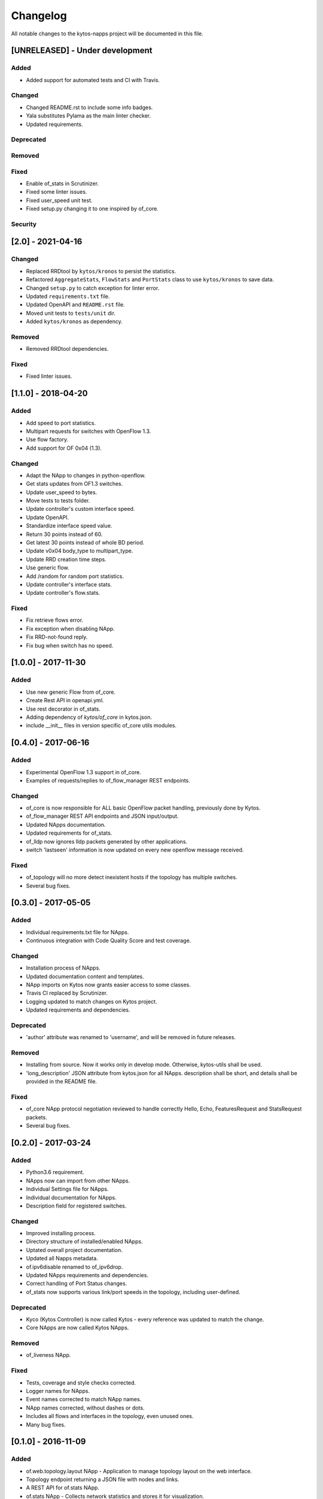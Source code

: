 #########
Changelog
#########
All notable changes to the kytos-napps project will be documented in this file.

[UNRELEASED] - Under development
********************************
Added
=====
- Added support for automated tests and CI with Travis.

Changed
=======
- Changed README.rst to include some info badges.
- Yala substitutes Pylama as the main linter checker.
- Updated requirements.

Deprecated
==========

Removed
=======

Fixed
=====
- Enable of_stats in Scrutinizer.
- Fixed some linter issues.
- Fixed user_speed unit test.
- Fixed setup.py changing it to one inspired by of_core.

Security
========

[2.0] - 2021-04-16
******************
Changed
=======
- Replaced RRDtool by ``kytos/kronos`` to persist the statistics.
- Refactored ``AggregateStats``, ``FlowStats`` and ``PortStats`` class
  to use ``kytos/kronos`` to save data.
- Changed ``setup.py`` to catch exception for linter error.
- Updated ``requirements.txt`` file.
- Updated OpenAPI and ``README.rst`` file.
- Moved unit tests to ``tests/unit`` dir.
- Added ``kytos/kronos`` as dependency.

Removed
=======
- Removed RRDtool dependencies.

Fixed
=====
- Fixed linter issues.


[1.1.0] - 2018-04-20
********************
Added
=====
- Add speed to port statistics.
- Multipart requests for switches with OpenFlow 1.3.
- Use flow factory.
- Add support for OF 0x04 (1.3).

Changed
=======
- Adapt the NApp to changes in python-openflow.
- Get stats updates from OF1.3 switches.
- Update user_speed to bytes.
- Move tests to tests folder.
- Update controller's custom interface speed.
- Update OpenAPI.
- Standardize interface speed value.
- Return 30 points instead of 60.
- Get latest 30 points instead of whole BD period.
- Update v0x04 body_type to multipart_type.
- Update RRD creation time steps.
- Use generic flow.
- Add /random for random port statistics.
- Update controller's interface stats.
- Update controller's flow.stats.

Fixed
=====
- Fix retrieve flows error.
- Fix exception when disabling NApp.
- Fix RRD-not-found reply.
- Fix bug when switch has no speed.

[1.0.0] - 2017-11-30
********************
Added
=====
- Use new generic Flow from of_core.
- Create Rest API in openapi.yml.
- Use rest decorator in of_stats.
- Adding dependency of `kytos/of_core` in kytos.json.
- include __init__ files in version specific of_core utils modules.

[0.4.0] - 2017-06-16
********************
Added
=====
- Experimental OpenFlow 1.3 support in of_core.
- Examples of requests/replies to of_flow_manager REST endpoints.

Changed
=======
- of_core is now responsible for ALL basic OpenFlow packet handling, previously
  done by Kytos.
- of_flow_manager REST API endpoints and JSON input/output.
- Updated NApps documentation.
- Updated requirements for of_stats.
- of_lldp now ignores lldp packets generated by other applications.
- switch 'lastseen' information is now updated on every new openflow message
  received.

Fixed
=====
- of_topology will no more detect inexistent hosts if the topology has multiple
  switches.
- Several bug fixes.

[0.3.0] - 2017-05-05
********************
Added
=====
- Individual requirements.txt file for NApps.
- Continuous integration with Code Quality Score and test coverage.

Changed
=======
- Installation process of NApps.
- Updated documentation content and templates.
- NApp imports on Kytos now grants easier access to some classes.
- Travis CI replaced by Scrutinizer.
- Logging updated to match changes on Kytos project.
- Updated requirements and dependencies.

Deprecated
==========
- 'author' attribute was renamed to 'username', and will be removed in future
  releases.

Removed
=======
- Installing from source. Now it works only in develop mode. Otherwise,
  kytos-utils shall be used.
- 'long_description' JSON attribute from kytos.json for all NApps. description
  shall be short, and details shall be provided in the README file.

Fixed
=====
- of_core NApp protocol negotiation reviewed to handle correctly Hello, Echo,
  FeaturesRequest and StatsRequest packets.
- Several bug fixes.


[0.2.0] - 2017-03-24
********************
Added
=====
- Python3.6 requirement.
- NApps now can import from other NApps.
- Individual Settings file for NApps.
- Individual documentation for NApps.
- Description field for registered switches.

Changed
=======
- Improved installing process.
- Directory structure of installed/enabled NApps.
- Uptated overall project documentation.
- Updated all Napps metadata.
- of.ipv6disable renamed to of_ipv6drop.
- Updated NApps requirements and dependencies.
- Correct handling of Port Status changes.
- of_stats now supports various link/port speeds in the topology, including
  user-defined.

Deprecated
==========
- Kyco (Kytos Controller) is now called Kytos - every reference was updated to
  match the change.
- Core NApps are now called Kytos NApps.

Removed
=======
- of_liveness NApp.

Fixed
=====
- Tests, coverage and style checks corrected.
- Logger names for NApps.
- Event names corrected to match NApp names.
- NApp names corrected, without dashes or dots.
- Includes all flows and interfaces in the topology, even unused ones.
- Many bug fixes.


[0.1.0] - 2016-11-09
********************
Added
=====
- of.web.topology.layout NApp - Application to manage topology layout on the
  web interface.
- Topology endpoint returning a JSON file with nodes and links.
- A REST API for of.stats NApp.
- of.stats NApp - Collects network statistics and stores it for visualization.
- of.flow_manager NApp - Application to register REST endpoints to manage flows.
- of.lldp NApp - Discovers network topology using Link Layer Discovery Protocol.
- of.ipv6disable NApp - Simple application to disable IPv6 traffic on the
  network.
- kytos.json file with NApp metadata for every NApp.
- of.l2lsloop NApp - An L2 learning switch supporting loops (experimental).
- of.l2ls NApp - An L2 learning switch.
- LICENSE file.
- Pep8 compliance.
- TRAVIS-CI tests and coverage.
- Logging support.
- Setup file compatible with Python Virtual Environment.
- Documentation.
- First Core NApps.

Changed
=======
- Updated requirements for NApps.
- NApps now have a method which will loop itself over intervals.
- of.core NApp totally refactored:

  - Now handles Packet-in messages and generates events correclty.
  - Updates interfaces of switches when receiving features-replies.
  - Updates flows using Flow Stats Request messages.

- Improved NApp installing process.
- Participation of NApps in the handshake process.

Fixed
=====
- Logs for NApps: of.liveness, of.core
- Many bug fixes.
